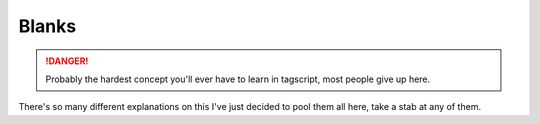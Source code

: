 Blanks
======

.. danger::

    Probably the hardest concept you'll ever have to learn in tagscript, most people give up here.

There's so many different explanations on this I've just decided to pool them all here, take a stab at any of them.

.. dropdown:: Asty (With GIF)

    **What is that {=():} variable that you put in your code?**
    
    .. tagscript::

        {=():}
        {=(execution):{if({args}!=):c:echo Hello!}}
        {{execution}}

    In the simple example code above, if there is an argument, it will call the content of the execution variable, and because it has double brackets, it actually executes the command block.
    
    If there is no argument, the else of the conditional if block that's in execution would return nothing, but when we call it with double brackets, it would output ``{}`` as plain text and we don't want that.
    
    So to avoid that, we create a variable with no name and no content, that is being called when an else is blank.

    **Most common usage (please use this instead of the above!)**

    .. tagscript::

        {=():}
        {{if(boolean expression here):c:command here}}
        Such as
        {=():}
        {{if(!={1}):c:echo Yay, you typed words: {args}}}
    
    The above example runs the echo command block only if there was at least an argument (if the first argument is not empty, rather).
    
    Reminder: ``The {=():}`` (blank variable) is there because otherwise when the condition evaluates to false, the line below it would return ``{}`` as plain text and would be outputted to the user, which we want to avoid.

    .. image:: images/blankexample.gif
        :width: 800
        :alt: Not Loaded

.. dropdown:: _Leg3ndary

    **What Are Blanks**

    Tagscript is largely different from any other programming languages...

    When you have any block that will send or alter its behaviour for example command blocks

    .. tagscript::
        
        eg {c:role add blah blah blah}

    Normally you would do something like this
    
    .. tagscript::

        {if(condition):{c:role add blah blah blah}}
    
    This will not work the c role will always add the role

    **It will run no matter what**, no matter where you put it in the code, even if you put it in an ``if`` statement or in a ``variable`` it will still run. **TAGSCRIPT DOES NOT CARE**

    So how do we stop this?

    First we remove the brackets making it work

    .. tagscript::
        {if(condition):{c:role add blah blah blah}}
        {if(condition):c:role add blah blah blah}

    Notice now if we run it it will literally output ``c:role add blah blah blah`` but don't worry thats what we want!

    Now all we have to do is actually allow carl to run it so we move it outside!

    .. tagscript::

        {if(condition):c:role add blah blah blah}
        {{if(condition):c:role add blah blah blah}}

    Now the command block will actually run because after outputting ``c:role add blah blah blah`` carl will add the brackets making it ``{c:role add blah blah blah}``
    
    Now all you have to do is add a ``{=():}``, this will make it so when the condition fails instead of saying {} it will just say nothing.

    Lets do one more example, I want to dm the command if no arguments are present:
    
    Normally a person would do this:

    .. tagscript::

        {if(=={args}):{dm}}

    But now knowing what we have to do lets fix this!

    .. tagscript::

        {if(=={args}):{dm}}
        {if(=={args}):dm} first we remove the brackets!
        {{if(=={args}):dm}} now we add them aroudn the outside
    
    Finally we add a ``{=():}`` before it and we're done!

    This can be used for many blocks like: ``dm, redirect, require, blacklist, whitelist, del, silence, override`` basically anything that will affect the overall block itself just replace ``c:role add blah blah blah` with whatever block you want!``

.. raw:: html

    <meta property="og:title" content="Blanks" />
    <meta property="og:type" content="Site Content" />
    <meta property="og:url" content="https://tagscript-docs.readthedocs.io/en/latest/index.html" />
    <meta property="og:site_name" content="Advanced Concepts">
    <meta property="og:image" content="https://i.imgur.com/AcQAnss.png" />
    <meta property="og:description" content="How to use blanks" />
    <meta name="theme-color" content="#AA22FF">